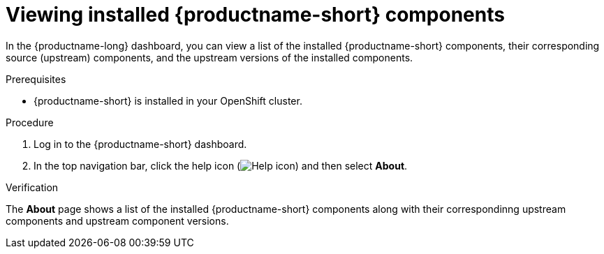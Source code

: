 :_module-type: PROCEDURE

[id='viewing-installed-components_{context}']
= Viewing installed {productname-short} components

[role='_abstract']
In the {productname-long} dashboard, you can view a list of the installed {productname-short} components, their corresponding source (upstream) components, and the upstream versions of the installed components.

.Prerequisites

* {productname-short} is installed in your OpenShift cluster.

.Procedure
. Log in to the {productname-short} dashboard.
. In the top navigation bar, click the help icon (image:images/rhoai-help-icon.png[Help icon]) and then select *About*.

.Verification

The *About* page shows a list of the installed {productname-short} components along with their correspondinng upstream components and upstream component versions.


.Additional resources
ifdef::upstream[]
* link:{odhdocshome}/installing-open-data-hub/#installing-odh-components_installv2[Installing Open Data Hub components].
endif::[]

ifndef::upstream[]
ifdef::self-managed[]
ifndef::disconnected[]
* link:{rhoaidocshome}{default-format-url}/installing_and_uninstalling_openshift_ai_self-managed/installing-and-managing-openshift-ai-components_component-install[Installing OpenShift AI components].
endif::[]
ifdef::disconnected[]
* link:{rhoaidocshome}{default-format-url}/installing_and_uninstalling_openshift_ai_self-managed_in_a_disconnected_environment/installing-and-managing-openshift-ai-components_component-install[Installing OpenShift AI components].
endif::[]
endif::[]
ifdef::cloud-service[]
* link:{rhoaidocshome}{default-format-url}/installing_and_uninstalling_openshift_ai_cloud_service/installing-and-managing-openshift-ai-components_component-install[Installing OpenShift AI components].
endif::[]
endif::[]
